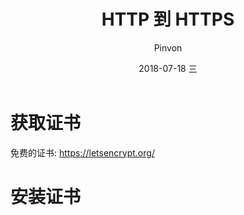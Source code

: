 #+TITLE:       HTTP 到 HTTPS
#+AUTHOR:      Pinvon
#+EMAIL:       pinvon@Inspiron
#+DATE:        2018-07-18 三

#+URI:         /blog/Web/site/%y/%m/%d/%t/ Or /blog/Web/site/%t/
#+TAGS:        Web
#+DESCRIPTION: <Add description here>

#+LANGUAGE:    en
#+OPTIONS:     H:4 num:nil toc:t \n:nil ::t |:t ^:nil -:nil f:t *:t <:t

* 获取证书

免费的证书: https://letsencrypt.org/

* 安装证书

